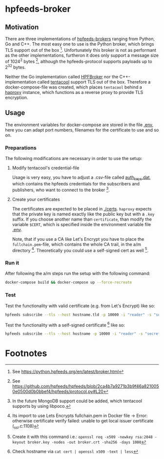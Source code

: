 * hpfeeds-broker

** Motivation
There are three implementations of [[https://hpfeeds.org/brokers][hpfeeds-brokers]] ranging from Python, Go and C++. The most easy one to use is the Python broker, which brings TLS support out of the box [fn:1]. Unfortunately this broker is not as performant as the other implementations, furtheron it does only support a message size of 1024^2 bytes [fn:2], although the hpfeeds-protocol supports payloads up to 2^32 bytes.

Neither the Go implementation called [[https://github.com/d1str0/HPFBroker][HPFBroker]] nor the C++-implementation called [[https://github.com/tentacool/tentacool][tentacool]] support TLS out of the box. Therefore a docker-compose-file was created, which places ~tentacool~ behind a [[https://github.com/haproxy/haproxy][haproxy]] instance, which functions as a reverse proxy to provide TLS encryption.

** Usage
The environment variables for docker-compose are stored in the file [[file:.env][.env]], here you can adapt port numbers, filenames for the certificate to use and so on.

*** Preparations
The following modifications are necessary in order to use the setup:

**** Modify tentacool's credential-file
Usage is very easy, you have to adjust a .csv-file called [[file:tentacool/data/auth_keys.dat][auth_keys.dat]], which contains the hpfeeds credentials for the subscribers and publishers, who want to connect to the broker [fn:3].

**** Create your certificates
The certificates are expected to be placed in [[file:certs/][./certs]]. ~haproxy~ expects that the private key is named exactly like the public key but with a ~.key~ suffix. If you choose another name than ~certificate~, than modify the variable ~$CERT~, which is specified inside the environment variable file [[file:.env][.env]].

Note, that if you use a CA like Let's Encrypt you have to place the ~fullchain.pem~-file, which contains the whole CA trail, in the a/m directory [fn:4]. Theoretically you could use a self-signed cert as well [fn:5].

*** Run it
After following the a/m steps run the setup with the following command:
#+begin_src bash
docker-compose build && docker-compose up --force-recreate
#+end_src

*** Test
Test the functionality with valid certificate (e.g. from Let's Encrypt) like so:
#+begin_src bash
hpfeeds subscribe --tls --host hostname.tld -p 10000 -i "reader" -s "secret" -c "ch1"
#+end_src


Test the functionality with a self-signed certificate [fn:6] like so:
#+begin_src bash
hpfeeds subscribe --tls --host hostname -p 10000 -i "reader" -s "secret" -c "ch1" --tlscert=path/to/self-signed-cert.crt
#+end_src

* Footnotes

[fn:1] See https://python.hpfeeds.org/en/latest/broker.html

[fn:2] See https://github.com/hpfeeds/hpfeeds/blob/2ca4b7a9271b3b9f46a8210050e0500d0b0bbef4/hpfeeds/protocol.py#L20

[fn:3] In the future MongoDB support could be added, which tentacool supports by using libpoco.

[fn:4] Its import to use Lets Encrypts fullchain.pem in Docker file -> Error: otherwise certificate verify failed: unable to get local issuer certificate (_ssl.c:1108)

[fn:5] Create it with this command i.e.: ~openssl req -x509 -newkey rsa:2048 -keyout broker.key -nodes -out broker.crt -sha256 -days 1000~

[fn:6] Check hostname via ~cat cert | openssl x509 -text | less~
